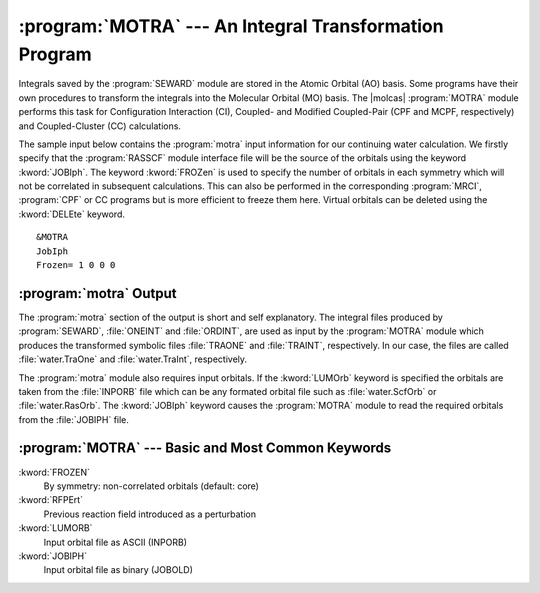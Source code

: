 .. index::
   single: Program; MOTRA
   single: MOTRA
   single: Integrals; Integral transformation

.. _TUT\:sec\:motra:

:program:`MOTRA` --- An Integral Transformation Program
=======================================================

Integrals saved by the :program:`SEWARD` module
are stored in the Atomic Orbital (AO) basis. Some programs have their own
procedures to transform the integrals into the Molecular Orbital (MO) basis.
The |molcas| :program:`MOTRA` module performs this task for
Configuration Interaction (CI), Coupled- and Modified Coupled-Pair (CPF and
MCPF, respectively) and Coupled-Cluster (CC) calculations.

The sample input below contains the :program:`motra` input
information for our continuing water calculation. We firstly specify that the
:program:`RASSCF` module interface file will be the source of the
orbitals using the keyword :kword:`JOBIph`. The keyword
:kword:`FROZen` is used to specify the number of orbitals in each
symmetry which will not be correlated in
subsequent calculations. This can also be performed in the corresponding
:program:`MRCI`, :program:`CPF` or CC programs
but is more efficient to freeze them here.
Virtual orbitals can be deleted using the :kword:`DELEte` keyword. ::

  &MOTRA
  JobIph
  Frozen= 1 0 0 0

:program:`motra` Output
-----------------------

The :program:`motra` section of the output is short and self
explanatory. The integral files produced by :program:`SEWARD`, :file:`ONEINT`
and :file:`ORDINT`, are used as input by the
:program:`MOTRA` module which produces the transformed symbolic files
:file:`TRAONE` and :file:`TRAINT`, respectively. In our case, the files
are called :file:`water.TraOne` and :file:`water.TraInt`, respectively.


The :program:`motra` module also requires input orbitals.
If the :kword:`LUMOrb` keyword is specified the orbitals are taken
from the :file:`INPORB` file which can be any formated orbital
file such as :file:`water.ScfOrb` or :file:`water.RasOrb`. The
:kword:`JOBIph` keyword causes the :program:`MOTRA` module to
read the required orbitals from the :file:`JOBIPH` file.

:program:`MOTRA` --- Basic and Most Common Keywords
---------------------------------------------------

.. class:: keywordlist

:kword:`FROZEN`
  By symmetry: non-correlated orbitals (default: core)

:kword:`RFPErt`
  Previous reaction field introduced as a perturbation

:kword:`LUMORB`
  Input orbital file as ASCII (INPORB)

:kword:`JOBIPH`
  Input orbital file as binary (JOBOLD)
